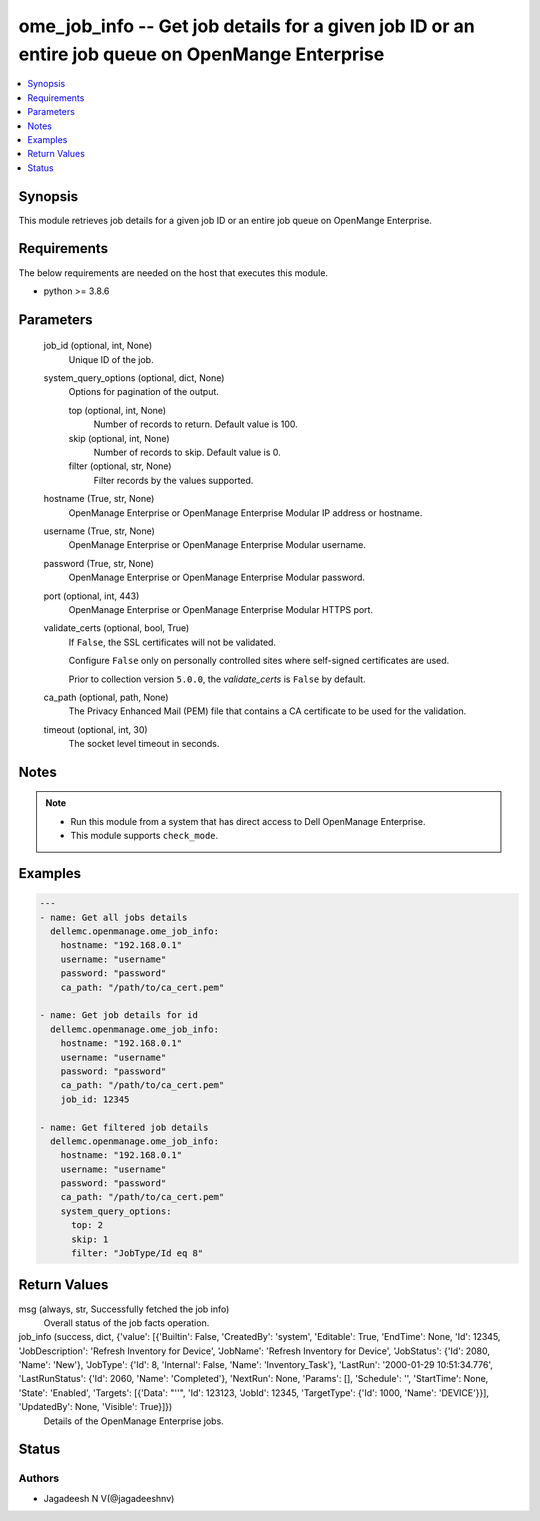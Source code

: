 .. _ome_job_info_module:


ome_job_info -- Get job details for a given job ID or an entire job queue on OpenMange Enterprise
=================================================================================================

.. contents::
   :local:
   :depth: 1


Synopsis
--------

This module retrieves job details for a given job ID or an entire job queue on OpenMange Enterprise.



Requirements
------------
The below requirements are needed on the host that executes this module.

- python >= 3.8.6



Parameters
----------

  job_id (optional, int, None)
    Unique ID of the job.


  system_query_options (optional, dict, None)
    Options for pagination of the output.


    top (optional, int, None)
      Number of records to return. Default value is 100.


    skip (optional, int, None)
      Number of records to skip. Default value is 0.


    filter (optional, str, None)
      Filter records by the values supported.



  hostname (True, str, None)
    OpenManage Enterprise or OpenManage Enterprise Modular IP address or hostname.


  username (True, str, None)
    OpenManage Enterprise or OpenManage Enterprise Modular username.


  password (True, str, None)
    OpenManage Enterprise or OpenManage Enterprise Modular password.


  port (optional, int, 443)
    OpenManage Enterprise or OpenManage Enterprise Modular HTTPS port.


  validate_certs (optional, bool, True)
    If ``False``, the SSL certificates will not be validated.

    Configure ``False`` only on personally controlled sites where self-signed certificates are used.

    Prior to collection version ``5.0.0``, the *validate_certs* is ``False`` by default.


  ca_path (optional, path, None)
    The Privacy Enhanced Mail (PEM) file that contains a CA certificate to be used for the validation.


  timeout (optional, int, 30)
    The socket level timeout in seconds.





Notes
-----

.. note::
   - Run this module from a system that has direct access to Dell OpenManage Enterprise.
   - This module supports ``check_mode``.




Examples
--------

.. code-block:: yaml+jinja

    
    ---
    - name: Get all jobs details
      dellemc.openmanage.ome_job_info:
        hostname: "192.168.0.1"
        username: "username"
        password: "password"
        ca_path: "/path/to/ca_cert.pem"

    - name: Get job details for id
      dellemc.openmanage.ome_job_info:
        hostname: "192.168.0.1"
        username: "username"
        password: "password"
        ca_path: "/path/to/ca_cert.pem"
        job_id: 12345

    - name: Get filtered job details
      dellemc.openmanage.ome_job_info:
        hostname: "192.168.0.1"
        username: "username"
        password: "password"
        ca_path: "/path/to/ca_cert.pem"
        system_query_options:
          top: 2
          skip: 1
          filter: "JobType/Id eq 8"




Return Values
-------------

msg (always, str, Successfully fetched the job info)
  Overall status of the job facts operation.


job_info (success, dict, {'value': [{'Builtin': False, 'CreatedBy': 'system', 'Editable': True, 'EndTime': None, 'Id': 12345, 'JobDescription': 'Refresh Inventory for Device', 'JobName': 'Refresh Inventory for Device', 'JobStatus': {'Id': 2080, 'Name': 'New'}, 'JobType': {'Id': 8, 'Internal': False, 'Name': 'Inventory_Task'}, 'LastRun': '2000-01-29 10:51:34.776', 'LastRunStatus': {'Id': 2060, 'Name': 'Completed'}, 'NextRun': None, 'Params': [], 'Schedule': '', 'StartTime': None, 'State': 'Enabled', 'Targets': [{'Data': "''", 'Id': 123123, 'JobId': 12345, 'TargetType': {'Id': 1000, 'Name': 'DEVICE'}}], 'UpdatedBy': None, 'Visible': True}]})
  Details of the OpenManage Enterprise jobs.





Status
------





Authors
~~~~~~~

- Jagadeesh N V(@jagadeeshnv)

